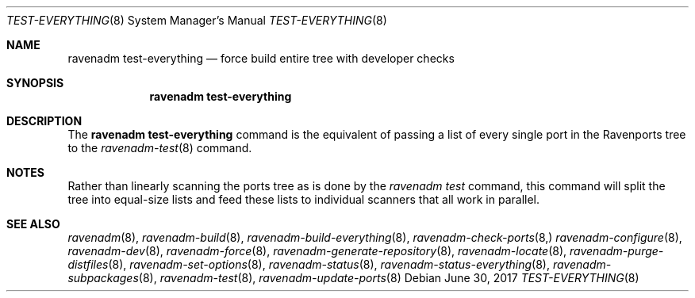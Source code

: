 .Dd June 30, 2017
.Dt TEST-EVERYTHING 8
.Os
.Sh NAME
.Nm "ravenadm test-everything"
.Nd force build entire tree with developer checks
.Sh SYNOPSIS
.Nm
.Sh DESCRIPTION
The
.Nm
command is the equivalent of passing a list of every single port in the
Ravenports tree to the
.Xr ravenadm-test 8
command.
.Sh NOTES
Rather than linearly scanning the ports tree as is done by the
.Em ravenadm test
command, this command will split the tree into equal-size lists and feed
these lists to individual scanners that all work in parallel.
.Sh SEE ALSO
.Xr ravenadm 8 ,
.Xr ravenadm-build 8 ,
.Xr ravenadm-build-everything 8 ,
.Xr ravenadm-check-ports 8,
.Xr ravenadm-configure 8 ,
.Xr ravenadm-dev 8 ,
.Xr ravenadm-force 8 ,
.Xr ravenadm-generate-repository 8 ,
.Xr ravenadm-locate 8 ,
.Xr ravenadm-purge-distfiles 8 ,
.Xr ravenadm-set-options 8 ,
.Xr ravenadm-status 8 ,
.Xr ravenadm-status-everything 8 ,
.Xr ravenadm-subpackages 8 ,
.Xr ravenadm-test 8 ,
.Xr ravenadm-update-ports 8
